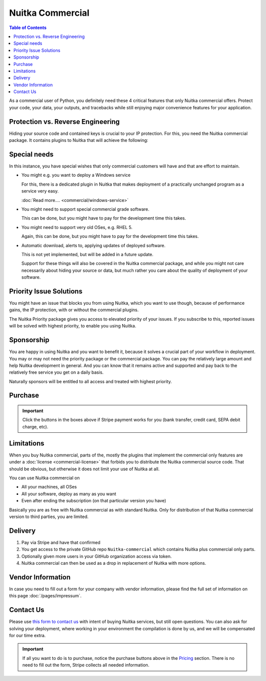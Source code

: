 .. meta::
   :description: Protect your IP against reverse engineering with the Python compiler Nuitka and turn your Python code into binary. Protect code, data, outputs and tracebacks!
   :keywords: python,compiler,protection,reverse engineering,encrypted,tracebacks,obfuscate,obfuscation,obfuscator

###################
 Nuitka Commercial
###################

.. contents:: Table of Contents
   :depth: 1
   :local:
   :class: page-toc

As a commercial user of Python, you definitely need these 4 critical
features that only Nuitka commercial offers. Protect your code, your
data, your outputs, and tracebacks while still enjoying major
convenience features for your application.

************************************
 Protection vs. Reverse Engineering
************************************

Hiding your source code and contained keys is crucial to your IP
protection. For this, you need the Nuitka commercial package. It
contains plugins to Nuitka that will achieve the following:

.. grid:: 1 1 2 2

   .. grid-item-card::  Program Constants Data
      :class-item: nuitka-grid-security

      Obfuscate contained program constants data

      Your encryption keys, your program texts, your library usages, all
      expose textual information, that can be valuable input in Reverse
      Engineering.

      Normally these constants are plain and readable in the created
      programs (and of course your Python source code or bytecode).
      Compiling with Nuitka gives you protection of the code, but with the
      data being easily readable, it will be less effective.

      :doc:`Read more.... <commercial/protect-constants-data>`

   .. grid-item-card::  Contained Data Files
      :class-item: nuitka-grid-security

      Another aspect of data protection are your data files. When your program
      includes data files to work on, these are normally visible in the file
      system. This unnecessarily exposes your program, sometimes, e.g. via QML
      files of Qt, your program behavior can be changed by an attacker modifying
      these files, or they can copy their content easily.

      Therefore Nuitka commercial allows you to embed data files as part
      of the program constants and protect it in the same way as other
      constants. Without these files accessible, the attacker will not
      have these an an attack vector.

      :doc:`Read more.... <commercial/protect-data-files>`


   .. grid-item-card:: Encrypted Tracebacks
      :class-item: nuitka-grid-security

      When your program is deployed and crashing, you could take
      potentially successful steps against these tracebacks appearing. But
      when you need to support your client, you need to be able to to
      actually tell, why your software is crashing.

      Python tracebacks are good for this, but you cannot want them to be
      readable to the user. This is where traceback encryption comes in.
      Nuitka with the commercial plugin will make sure to encrypt all
      traceback outputs. They still carry the information as you want, but
      *only you* will be able to decode them.

      Symmetric encryption (and asymmetric encryption in a future update)
      are available for you to use there.

   .. grid-item-card:: Encrypted Outputs
      :class-item: nuitka-grid-security

      If you need to query information from a machine, or just in general
      want to have perfect protection, you can use the Nuitka plugin to
      make sure it can only output encrypted information on standard output
      and standard error.

      This will allow you to decode outputs as necessary, and will make
      sure it's not readable to anybody but you.


   .. grid-item-card:: Commercial-only packages
      :class-item: nuitka-grid-security

      For select few packages, these are only supported with Nuitka commercial.

      :doc:`Read more.... <commercial/commercial-only-packages>`

***************
 Special needs
***************

In this instance, you have special wishes that only commercial customers
will have and that are effort to maintain.

-  You might e.g. you want to deploy a Windows service

   For this, there is a dedicated plugin in Nuitka that makes deployment
   of a practically unchanged program as a service very easy.

   :doc:`Read more.... <commercial/windows-service>`

-  You might need to support special commercial grade software.

   This can be done, but you might have to pay for the development time
   this takes.

-  You might need to support very old OSes, e.g. RHEL 5.

   Again, this can be done, but you might have to pay for the
   development time this takes.

-  Automatic download, alerts to, applying updates of deployed software.

   This is not yet implemented, but will be added in a future update.

   Support for these things will also be covered in the Nuitka
   commercial package, and while you might not care necessarily about
   hiding your source or data, but much rather you care about the
   quality of deployment of your software.

**************************
 Priority Issue Solutions
**************************

You might have an issue that blocks you from using Nuitka, which you
want to use though, because of performance gains, the IP protection,
with or without the commercial plugins.

The Nuitka Priority package gives you access to elevated priority of
your issues. If you subscribe to this, reported issues will be solved
with highest priority, to enable you using Nuitka.

*************
 Sponsorship
*************

You are happy in using Nuitka and you want to benefit it, because it
solves a crucial part of your workflow in deployment. You may or may not
need the priority package or the commercial package. You can pay the
relatively large amount and help Nuitka development in general. And you
can know that it remains active and supported and pay back to the
relatively free service you get on a daily basis.

Naturally sponsors will be entitled to all access and treated with
highest priority.

.. _pricing:

**********
 Purchase
**********

.. grid:: 1 2 2 4

   .. grid-item-card::  Nuitka Commercial
      :class-item: nuitka-grid-offer nuitka-offer-commercial

       .. container:: nuitka-price

           € 250 / yr

       .. container:: nuitka-buy

         `Subscribe now » </stripe/checkout-commercial-subscription>`__

       - Commercial only Features

       - All your applications

       - Standard Support

   .. grid-item-card::  Nuitka Priority
      :class-item: nuitka-grid-offer nuitka-offer-priority

       .. container:: nuitka-price

           € 250 / yr

       .. container:: nuitka-buy

         `Subscribe now » </stripe/checkout-priority-subscription>`__

       - Best Support

       - Issues have **Priority**

       - **No** Commercial features


   .. grid-item-card::  Full Package
      :class-item: nuitka-grid-offer nuitka-offer-full-package

       .. container:: nuitka-price

           € 400 / yr

       .. container:: nuitka-buy

         `Subscribe now » </stripe/checkout-full-subscription>`__

       - Nuitka Commercial **included**

       - Nuitka Priority **included**


   .. grid-item-card::  Sponsor
      :class-item: nuitka-grid-offer nuitka-offer-sponsor

       .. container:: nuitka-price

           € 1000 / yr

       .. container:: nuitka-buy

         `Subscribe now » </stripe/checkout-sponsor-subscription>`__

       - Best Support

       - Nuitka Commercial

       - Roadmap Influence

       - Use Cases Priority

.. important::

   Click the buttons in the boxes above if Stripe payment works for you
   (bank transfer, credit card, SEPA debit charge, etc).

*************
 Limitations
*************

When you buy Nuitka commercial, parts of the, mostly the plugins that
implement the commercial only features are under a :doc:`license
<commercial-license>` that forbids you to distribute the Nuitka
commercial source code. That should be obvious, but otherwise it does
not limit your use of Nuitka at all.

You can use Nuitka commercial on

-  All your machines, all OSes

-  All your software, deploy as many as you want

-  Even after ending the subscription (on that particular version you
   have)

Basically you are as free with Nuitka commercial as with standard
Nuitka. Only for distribution of that Nuitka commercial version to third
parties, you are limited.

**********
 Delivery
**********

#. Pay via Stripe and have that confirmed
#. You get access to the private GitHub repo ``Nuitka-commercial`` which
   contains Nuitka plus commercial only parts.
#. Optionally given more users in your GitHub organization access via
   token.
#. Nuitka commercial can then be used as a drop in replacement of Nuitka
   with more options.

********************
 Vendor Information
********************

In case you need to fill out a form for your company with vendor
information, please find the full set of information on this page
:doc:`/pages/impressum`.

************
 Contact Us
************

Please use `this form to contact us
<https://docs.google.com/forms/d/e/1FAIpQLSeGVpDqhuD0-hkcbsxzQD85PmDdZ_Z31HBIk3ttojcpbSlagg/viewform?usp=sf_link>`_
with intent of buying Nuitka services, but still open questions. You can
also ask for solving your deployment, where working in your environment
the compilation is done by us, and we will be compensated for our time
extra.

.. important::

   If all you want to do is to purchase, notice the purchase buttons
   above in the Pricing_ section. There is no need to fill out the form,
   Stripe collects all needed information.
